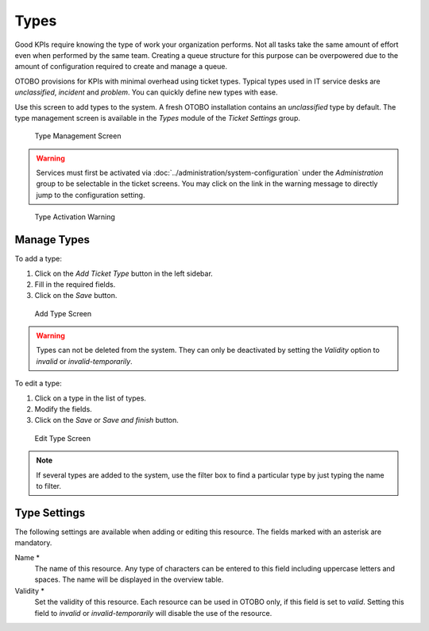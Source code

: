 Types
=====

Good KPIs require knowing the type of work your organization performs. Not all tasks take the same amount of effort even when performed by the same team. Creating a queue structure for this purpose can be overpowered due to the amount of configuration required to create and manage a queue.

OTOBO provisions for KPIs with minimal overhead using ticket types. Typical types used in IT service desks are *unclassified*, *incident* and *problem*. You can quickly define new types with ease.

Use this screen to add types to the system. A fresh OTOBO installation contains an *unclassified* type by default. The type management screen is available in the *Types* module of the *Ticket Settings* group.

.. figure:: images/type-management.png
   :alt: Type Management Screen

   Type Management Screen

.. warning::

   Services must first be activated via :doc:`../administration/system-configuration` under the *Administration* group to be selectable in the ticket screens. You may click on the link in the warning message to directly jump to the configuration setting.

.. figure:: images/type-activate-warning.png
   :alt: Type Activation Warning

   Type Activation Warning


Manage Types
------------

To add a type:

1. Click on the *Add Ticket Type* button in the left sidebar.
2. Fill in the required fields.
3. Click on the *Save* button.

.. figure:: images/type-add.png
   :alt: Add Type Screen

   Add Type Screen

.. warning::

   Types can not be deleted from the system. They can only be deactivated by setting the *Validity* option to *invalid* or *invalid-temporarily*.

To edit a type:

1. Click on a type in the list of types.
2. Modify the fields.
3. Click on the *Save* or *Save and finish* button.

.. figure:: images/type-edit.png
   :alt: Edit Type Screen

   Edit Type Screen

.. note::

   If several types are added to the system, use the filter box to find a particular type by just typing the name to filter.


Type Settings
-------------

The following settings are available when adding or editing this resource. The fields marked with an asterisk are mandatory.

Name \*
   The name of this resource. Any type of characters can be entered to this field including uppercase letters and spaces. The name will be displayed in the overview table.

Validity \*
   Set the validity of this resource. Each resource can be used in OTOBO only, if this field is set to *valid*. Setting this field to *invalid* or *invalid-temporarily* will disable the use of the resource.
